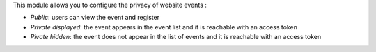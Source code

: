 This module allows you to configure the privacy of website events :

* *Public*: users can view the event and register
* *Private displayed*: the event appears in the event list and it is reachable with an access token
* *Pivate hidden*: the event does not appear in the list of events and it is reachable with an access token
